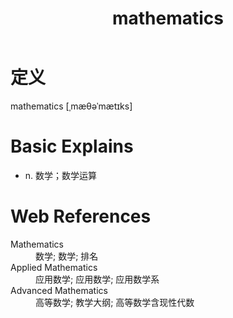 #+title: mathematics
#+roam_tags:英语单词

* 定义
  
mathematics [ˌmæθəˈmætɪks]

* Basic Explains
- n. 数学；数学运算

* Web References
- Mathematics :: 数学; 数学; 排名
- Applied Mathematics :: 应用数学; 应用数学; 应用数学系
- Advanced Mathematics :: 高等数学; 教学大纲; 高等数学含现性代数
